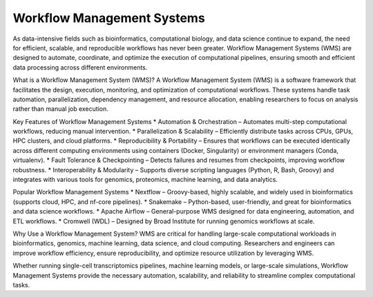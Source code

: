 **Workflow Management Systems**
================================

As data-intensive fields such as bioinformatics, computational biology, and data science continue to expand, the need for efficient, scalable, and reproducible workflows has never been greater. Workflow Management Systems (WMS) are designed to automate, coordinate, and optimize the execution of computational pipelines, ensuring smooth and efficient data processing across different environments.

What is a Workflow Management System (WMS)?
A Workflow Management System (WMS) is a software framework that facilitates the design, execution, monitoring, and optimization of computational workflows. These systems handle task automation, parallelization, dependency management, and resource allocation, enabling researchers to focus on analysis rather than manual job execution.

Key Features of Workflow Management Systems
* Automation & Orchestration – Automates multi-step computational workflows, reducing manual intervention.
* Parallelization & Scalability – Efficiently distribute tasks across CPUs, GPUs, HPC clusters, and cloud platforms.
* Reproducibility & Portability – Ensures that workflows can be executed identically across different computing environments using containers (Docker, Singularity) or environment managers (Conda, virtualenv).
* Fault Tolerance & Checkpointing – Detects failures and resumes from checkpoints, improving workflow robustness.
* Interoperability & Modularity – Supports diverse scripting languages (Python, R, Bash, Groovy) and integrates with various tools for genomics, proteomics, machine learning, and data analytics.

Popular Workflow Management Systems
* Nextflow – Groovy-based, highly scalable, and widely used in bioinformatics (supports cloud, HPC, and nf-core pipelines).
* Snakemake – Python-based, user-friendly, and great for bioinformatics and data science workflows.
* Apache Airflow – General-purpose WMS designed for data engineering, automation, and ETL workflows.
* Cromwell (WDL) – Designed by Broad Institute for running genomics workflows at scale.

Why Use a Workflow Management System?
WMS are critical for handling large-scale computational workloads in bioinformatics, genomics, machine learning, data science, and cloud computing. Researchers and engineers can improve workflow efficiency, ensure reproducibility, and optimize resource utilization by leveraging WMS.

Whether running single-cell transcriptomics pipelines, machine learning models, or large-scale simulations, Workflow Management Systems provide the necessary automation, scalability, and reliability to streamline complex computational tasks.

